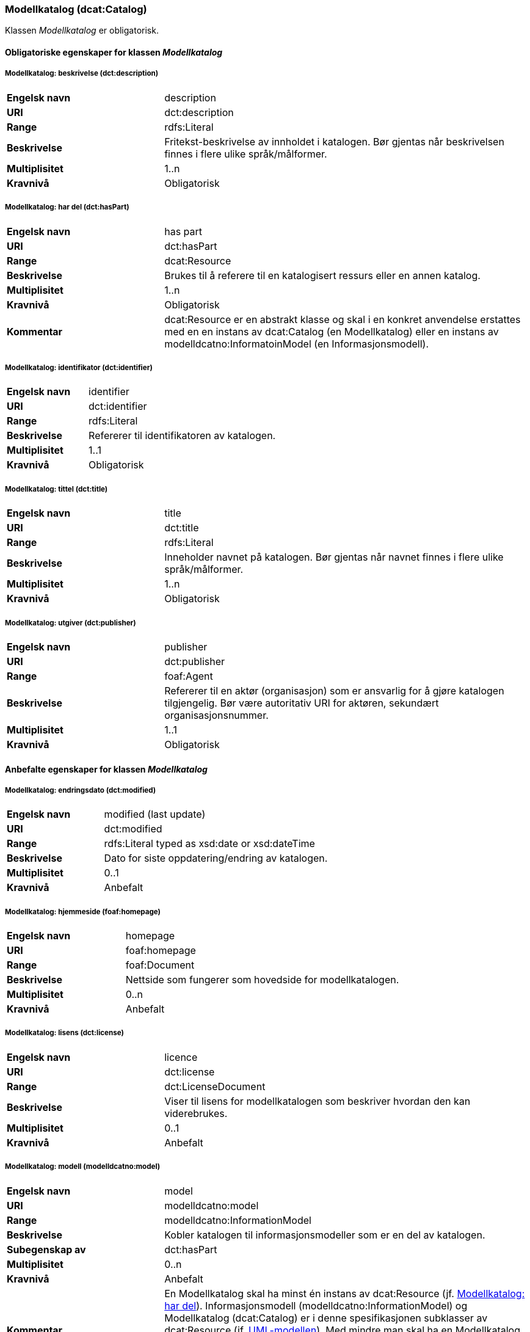 === Modellkatalog (dcat:Catalog) [[Modellkatalog-egenskaper]]

Klassen _Modellkatalog_ er obligatorisk.

==== Obligatoriske egenskaper for klassen _Modellkatalog_ [[Obligatoriske-egenskaper-Modellkatalog]]

===== Modellkatalog: beskrivelse (dct:description) [[Modellkatalog-beskrivelse]]

[cols="30s,70d"]
|===
|Engelsk navn| description
|URI| dct:description
|Range| rdfs:Literal
|Beskrivelse| Fritekst-beskrivelse av innholdet i katalogen. Bør gjentas når beskrivelsen finnes i flere ulike språk/målformer.
|Multiplisitet| 1..n
|Kravnivå| Obligatorisk
|===

===== Modellkatalog: har del (dct:hasPart) [[Modellkatalog-harDel]]

[cols="30s,70d"]
|===
|Engelsk navn| has part
|URI| dct:hasPart
|Range| dcat:Resource
|Beskrivelse| Brukes til å referere til en katalogisert ressurs eller en annen katalog.
|Multiplisitet| 1..n
|Kravnivå| Obligatorisk
|Kommentar | dcat:Resource er en abstrakt klasse og skal i en konkret anvendelse erstattes med en en instans av dcat:Catalog (en Modellkatalog) eller en instans av modelldcatno:InformatoinModel (en Informasjonsmodell).
|===

===== Modellkatalog: identifikator (dct:identifier) [[Modellkatalog-identifikator]]

[cols="30s,70d"]
|===
|Engelsk navn| identifier
|URI| dct:identifier
|Range| rdfs:Literal
|Beskrivelse| Refererer til identifikatoren av katalogen.
|Multiplisitet| 1..1
|Kravnivå| Obligatorisk
|===

===== Modellkatalog: tittel (dct:title) [[Modellkatalog-tittel]]

[cols="30s,70d"]
|===
|Engelsk navn| title
|URI| dct:title
|Range| rdfs:Literal
|Beskrivelse| Inneholder navnet på katalogen. Bør gjentas når navnet finnes i flere ulike språk/målformer.
|Multiplisitet| 1..n
|Kravnivå| Obligatorisk
|===

===== Modellkatalog: utgiver (dct:publisher) [[Modellkatalog-utgiver]]

[cols="30s,70d"]
|===
|Engelsk navn| publisher
|URI| dct:publisher
|Range| foaf:Agent
|Beskrivelse| Refererer til en aktør (organisasjon) som er ansvarlig for å gjøre katalogen tilgjengelig. Bør være autoritativ URI for aktøren, sekundært organisasjonsnummer.
|Multiplisitet| 1..1
|Kravnivå| Obligatorisk
|===

==== Anbefalte egenskaper for klassen _Modellkatalog_ [[Anbefalte-egenskaper-Modellkatalog]]

===== Modellkatalog: endringsdato (dct:modified) [[Modellkatalog-endringsdato]]

[cols="30s,70d"]
|===
|Engelsk navn| modified (last update)
|URI| dct:modified
|Range| rdfs:Literal typed as xsd:date or xsd:dateTime
|Beskrivelse| Dato for siste oppdatering/endring av katalogen.
|Multiplisitet| 0..1
|Kravnivå| Anbefalt
|===

===== Modellkatalog: hjemmeside (foaf:homepage) [[Modellkatalog-hjemmeside]]

[cols="30s,70d"]
|===
|Engelsk navn| homepage
|URI| foaf:homepage
|Range| foaf:Document
|Beskrivelse| Nettside som fungerer som hovedside for modellkatalogen.
|Multiplisitet| 0..n
|Kravnivå| Anbefalt
|===

===== Modellkatalog: lisens (dct:license) [[Modellkatalog-lisens]]

[cols="30s,70d"]
|===
|Engelsk navn| licence
|URI| dct:license
|Range| dct:LicenseDocument
|Beskrivelse| Viser til lisens for modellkatalogen som beskriver hvordan den kan viderebrukes.
|Multiplisitet| 0..1
|Kravnivå| Anbefalt
|===

===== Modellkatalog: modell (modelldcatno:model) [[Modellkatalog-modell]]

[cols="30s,70d"]
|===
|Engelsk navn| model
|URI| modelldcatno:model
|Range| modelldcatno:InformationModel
|Beskrivelse| Kobler katalogen til informasjonsmodeller som er en del av katalogen.
|Subegenskap av | dct:hasPart
|Multiplisitet| 0..n
|Kravnivå| Anbefalt
|Kommentar | En Modellkatalog skal ha minst én instans av dcat:Resource (jf. <<Modellkatalog-harDel, Modellkatalog: har del>>). Informasjonsmodell (modelldcatno:InformationModel) og Modellkatalog (dcat:Catalog) er i denne spesifikasjonen subklasser av dcat:Resource (jf. <<Forenklet-modell, UML-modellen>>). Med mindre man skal ha en Modellkatalog som bare består av andre Modellkataloger, skal en Modellkatalog inneholde minst én instans av modelldcatno:InformationModel, selv om denne egenskap er anbefalt og har multiplisitet 0..n.
|===

===== Modellkatalog: språk (dct:language) [[Modellkatalog-språk]]

[cols="30s,70d"]
|===
|Engelsk navn| language
|URI| dct:language
|Range| dct:LinguisticSystem
|Beskrivelse| Referanse til språket som katalogen er på. Kan repeteres dersom det er flere språk i katalogen.
|Multiplisitet| 0..n
|Kravnivå| Anbefalt
|===

===== Modellkatalog: utgivelsesdato (dct:issued) [[Modellkatalog-utgivelsesdato]]

[cols="30s,70d"]
|===
|Engelsk navn| issued (release date)
|URI| dct:issued
|Range| rdfs:Literal typed as xsd:date or xsd:dateTime
|Beskrivelse| Dato for formell utgivelse (publisering) av katalogen.
|Multiplisitet| 0..1
|Kravnivå| Anbefalt
|===

==== Valgfrie egenskaper for klassen _Modellkatalog_ [[Valgfrie-egenskaper-Modellkatalog]]

===== Modellkatalog: dekningsområde (dct:spatial) [[Modellkatalog-dekningsområde]]

[cols="30s,70d"]
|===
|Engelsk navn| spatial/geographic
|URI| dct:spatial
|Range| dct:Location
|Beskrivelse| Referanse til et geografisk område som er dekket av katalogen.
|Multiplisitet| 0..n
|Kravnivå| Valgfri
|===

===== Modellkatalog: er del av (dct:isPartOf) [[Modellkatalog-erDelAv]]

[cols="30s,70d"]
|===
|Engelsk navn| is part of
|URI| dct:isPartOf
|Range| dcat:Catalog
|Beskrivelse| Referanse til en beslektet katalog som denne katalogen fysisk eller logisk er inkludert i.
|Multiplisitet| 0..1
|Kravnivå| Valgfri
|===

===== Modellkatalog: temaer (dcat:themeTaxonomy) [[Modellkatalog-temaer]]

[cols="30s,70d"]
|===
|Engelsk navn| themes
|URI| dcat:themeTaxonomy
|Range| skos:ConceptScheme
|Beskrivelse| Refererer til et kunnskapsorganiseringssystem (KOS) som er brukt for å klassifisere katalogens informasjonsmodeller.
|Multiplisitet| 0..n
|Kravnivå| Valgfri
|===
